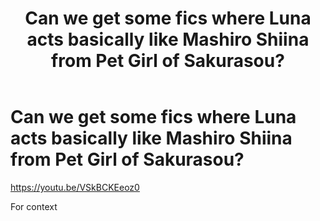 #+TITLE: Can we get some fics where Luna acts basically like Mashiro Shiina from Pet Girl of Sakurasou?

* Can we get some fics where Luna acts basically like Mashiro Shiina from Pet Girl of Sakurasou?
:PROPERTIES:
:Author: flingerdinger
:Score: 4
:DateUnix: 1572305411.0
:DateShort: 2019-Oct-29
:FlairText: Request
:END:
[[https://youtu.be/VSkBCKEeoz0]]

For context

